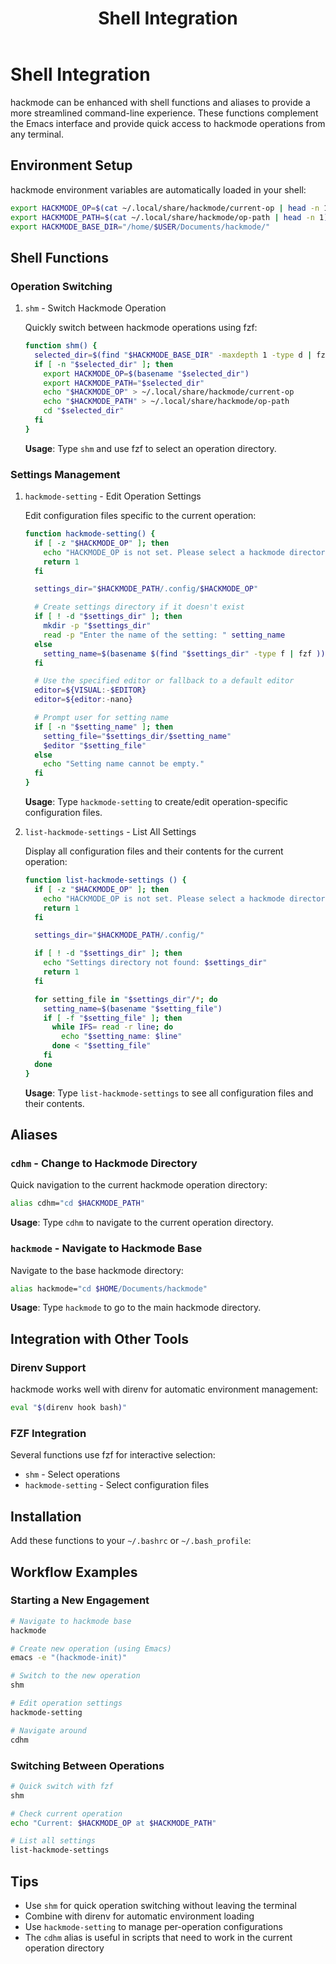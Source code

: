 #+title: Shell Integration

* Shell Integration
hackmode can be enhanced with shell functions and aliases to provide a more streamlined command-line experience. These functions complement the Emacs interface and provide quick access to hackmode operations from any terminal.

** Environment Setup
hackmode environment variables are automatically loaded in your shell:

#+begin_src bash
export HACKMODE_OP=$(cat ~/.local/share/hackmode/current-op | head -n 1)
export HACKMODE_PATH=$(cat ~/.local/share/hackmode/op-path | head -n 1)
export HACKMODE_BASE_DIR="/home/$USER/Documents/hackmode/"
#+end_src

** Shell Functions

*** Operation Switching
**** =shm= - Switch Hackmode Operation
Quickly switch between hackmode operations using fzf:

#+begin_src bash
function shm() {
  selected_dir=$(find "$HACKMODE_BASE_DIR" -maxdepth 1 -type d | fzf)
  if [ -n "$selected_dir" ]; then
    export HACKMODE_OP=$(basename "$selected_dir")
    export HACKMODE_PATH="$selected_dir"
    echo "$HACKMODE_OP" > ~/.local/share/hackmode/current-op
    echo "$HACKMODE_PATH" > ~/.local/share/hackmode/op-path
    cd "$selected_dir"
  fi
}
#+end_src

*Usage*: Type =shm= and use fzf to select an operation directory.

*** Settings Management
**** =hackmode-setting= - Edit Operation Settings
Edit configuration files specific to the current operation:

#+begin_src bash
function hackmode-setting() {
  if [ -z "$HACKMODE_OP" ]; then
    echo "HACKMODE_OP is not set. Please select a hackmode directory using 'shm' first."
    return 1
  fi

  settings_dir="$HACKMODE_PATH/.config/$HACKMODE_OP"

  # Create settings directory if it doesn't exist
  if [ ! -d "$settings_dir" ]; then
    mkdir -p "$settings_dir"
    read -p "Enter the name of the setting: " setting_name
  else
    setting_name=$(basename $(find "$settings_dir" -type f | fzf ))
  fi

  # Use the specified editor or fallback to a default editor
  editor=${VISUAL:-$EDITOR}
  editor=${editor:-nano}

  # Prompt user for setting name
  if [ -n "$setting_name" ]; then
    setting_file="$settings_dir/$setting_name"
    $editor "$setting_file"
  else
    echo "Setting name cannot be empty."
  fi
}
#+end_src

*Usage*: Type =hackmode-setting= to create/edit operation-specific configuration files.

**** =list-hackmode-settings= - List All Settings
Display all configuration files and their contents for the current operation:

#+begin_src bash
function list-hackmode-settings () {
  if [ -z "$HACKMODE_OP" ]; then
    echo "HACKMODE_OP is not set. Please select a hackmode directory using 'shm' first."
    return 1
  fi

  settings_dir="$HACKMODE_PATH/.config/"

  if [ ! -d "$settings_dir" ]; then
    echo "Settings directory not found: $settings_dir"
    return 1
  fi

  for setting_file in "$settings_dir"/*; do
    setting_name=$(basename "$setting_file")
    if [ -f "$setting_file" ]; then
      while IFS= read -r line; do
        echo "$setting_name: $line"
      done < "$setting_file"
    fi
  done
}
#+end_src

*Usage*: Type =list-hackmode-settings= to see all configuration files and their contents.

** Aliases

*** =cdhm= - Change to Hackmode Directory
Quick navigation to the current hackmode operation directory:

#+begin_src bash
alias cdhm="cd $HACKMODE_PATH"
#+end_src

*Usage*: Type =cdhm= to navigate to the current operation directory.

*** =hackmode= - Navigate to Hackmode Base
Navigate to the base hackmode directory:

#+begin_src bash
alias hackmode="cd $HOME/Documents/hackmode"
#+end_src

*Usage*: Type =hackmode= to go to the main hackmode directory.

** Integration with Other Tools

*** Direnv Support
hackmode works well with direnv for automatic environment management:

#+begin_src bash
eval "$(direnv hook bash)"
#+end_src

*** FZF Integration
Several functions use fzf for interactive selection:
- =shm= - Select operations
- =hackmode-setting= - Select configuration files

** Installation
Add these functions to your =~/.bashrc= or =~/.bash_profile=:

** Workflow Examples

*** Starting a New Engagement
#+begin_src bash
# Navigate to hackmode base
hackmode

# Create new operation (using Emacs)
emacs -e "(hackmode-init)"

# Switch to the new operation
shm

# Edit operation settings
hackmode-setting

# Navigate around
cdhm
#+end_src

*** Switching Between Operations
#+begin_src bash
# Quick switch with fzf
shm

# Check current operation
echo "Current: $HACKMODE_OP at $HACKMODE_PATH"

# List all settings
list-hackmode-settings
#+end_src

** Tips
- Use =shm= for quick operation switching without leaving the terminal
- Combine with direnv for automatic environment loading
- Use =hackmode-setting= to manage per-operation configurations
- The =cdhm= alias is useful in scripts that need to work in the current operation directory
